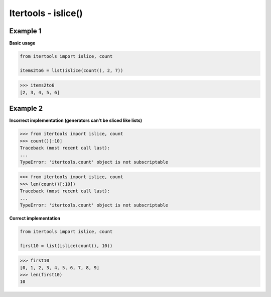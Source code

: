 Itertools - islice()
#########################

Example 1
---------

**Basic usage**

.. code-block:: python

    from itertools import islice, count

    items2to6 = list(islice(count(), 2, 7))

>>> items2to6
[2, 3, 4, 5, 6]

Example 2
----------

**Incorrect implementation 
(generators can't be sliced like lists)**

>>> from itertools import islice, count
>>> count()[:10]
Traceback (most recent call last):
...
TypeError: 'itertools.count' object is not subscriptable


>>> from itertools import islice, count
>>> len(count()[:10])
Traceback (most recent call last):
...
TypeError: 'itertools.count' object is not subscriptable

**Correct implementation**

.. code-block:: python

    from itertools import islice, count

    first10 = list(islice(count(), 10))

>>> first10
[0, 1, 2, 3, 4, 5, 6, 7, 8, 9]
>>> len(first10)
10
